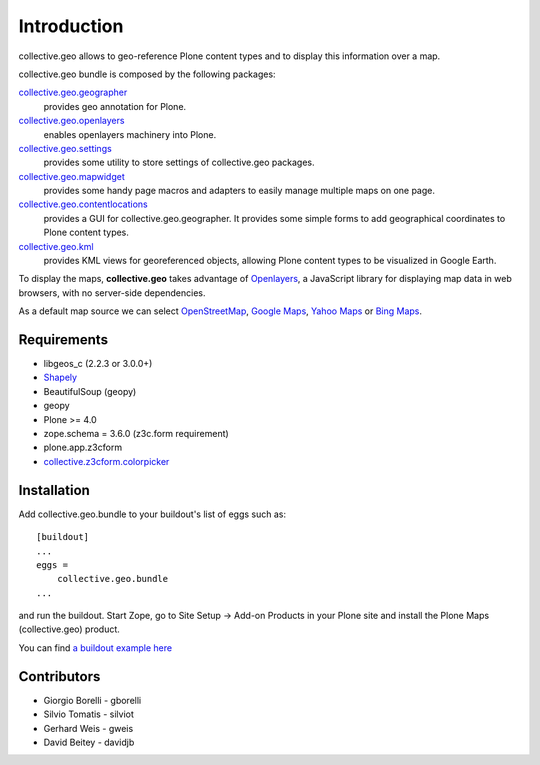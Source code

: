 Introduction
============
collective.geo allows to geo-reference Plone content types and to display this information over a map.

collective.geo bundle is composed by the following packages:

`collective.geo.geographer <http://plone.org/products/collective.geo.geographer>`_
    provides geo annotation for Plone.

`collective.geo.openlayers <http://plone.org/products/collective.geo.openlayers>`_
    enables openlayers machinery into Plone.

`collective.geo.settings <http://plone.org/products/collective.geo.settings>`_
    provides some utility to store settings of collective.geo packages.

`collective.geo.mapwidget <http://plone.org/products/collective.geo.mapwidget>`_
    provides some handy page macros and adapters to easily manage multiple maps on one page.

`collective.geo.contentlocations <http://plone.org/products/collective.geo.contentlocations>`_
    provides a GUI for collective.geo.geographer. It provides some simple forms to add geographical coordinates to Plone content types.

`collective.geo.kml <http://plone.org/products/collective.geo.kml>`_
    provides KML views for georeferenced objects, allowing Plone content types to be visualized in Google Earth.


To display the maps, **collective.geo** takes advantage of `Openlayers <http://www.openlayers.org>`_, a JavaScript library for displaying map data in web browsers, with no server-side dependencies.

As a default map source we can select `OpenStreetMap <http://www.openstreetmap.org/>`_, `Google Maps <http://maps.google.com>`_, `Yahoo Maps <http://maps.yahoo.com/>`_ or `Bing Maps <http://www.bing.com/maps>`_.


.. image:: http://plone.org/products/collective.geo/screenshot

Requirements
------------

* libgeos_c (2.2.3 or 3.0.0+)
* `Shapely <http://trac.gispython.org/lab/wiki/Shapely>`_
* BeautifulSoup (geopy)
* geopy
* Plone >= 4.0
* zope.schema = 3.6.0 (z3c.form requirement)
* plone.app.z3cform
* `collective.z3cform.colorpicker <http://plone.org/products/collective.z3cform.colorpicker>`_


Installation
------------

Add collective.geo.bundle to your buildout's list of eggs such as::

    [buildout]
    ...
    eggs =
        collective.geo.bundle
    ...

and run the buildout. Start Zope, go to Site Setup -> Add-on Products in your Plone site and install the Plone Maps (collective.geo) product.

You can find `a buildout example here <http://svn.plone.org/svn/collective/collective.geo.bundle/buildout/>`_


Contributors
------------

* Giorgio Borelli - gborelli
* Silvio Tomatis - silviot
* Gerhard Weis - gweis
* David Beitey - davidjb
